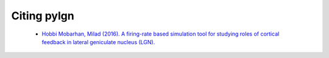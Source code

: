 .. _citing:

Citing pylgn
============

 * `Hobbi Mobarhan, Milad (2016). A firing-rate based simulation tool for studying roles of cortical feedback in lateral geniculate nucleus (LGN). <http://www.abstractsonline.com/pp8/#!/4071/presentation/5575>`_
